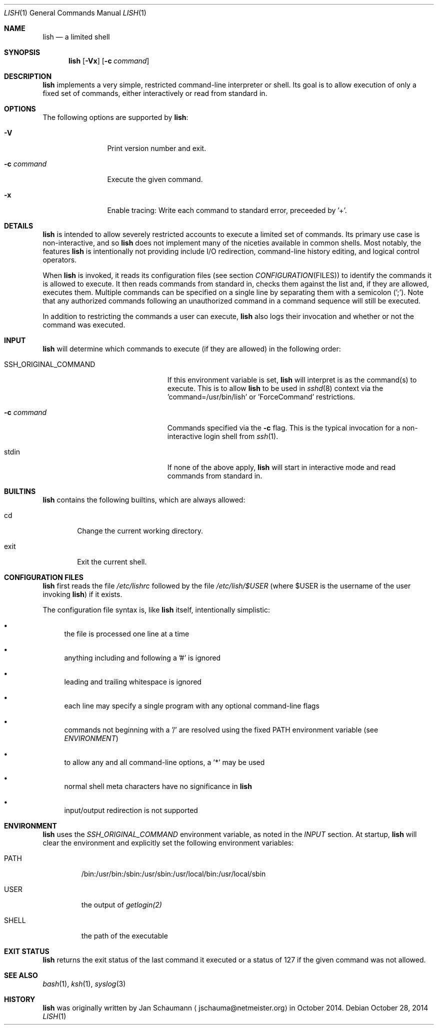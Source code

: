 .\"	Copyright (c) 2014 Twitter, Inc.
.\"	Originally written by Jan Schaumann <jschauma@netmeister.org> in
.\"	October 2014.
.\"
.Dd October 28, 2014
.Dt LISH 1
.Os
.Sh NAME
.Nm lish
.Nd a limited shell
.Sh SYNOPSIS
.Nm
.Op Fl Vx
.Op Fl c Ar command
.Sh DESCRIPTION
.Nm
implements a very simple, restricted command-line interpreter or shell.
Its goal is to allow execution of only a fixed set of commands, either
interactively or read from standard in.
.Pp
.Sh OPTIONS
The following options are supported by
.Nm :
.Bl -tag -width _c_command
.It Fl V
Print version number and exit.
.It Fl c Ar command
Execute the given command.
.It Fl x
Enable tracing:
Write each command to standard error, preceeded by '+'.
.El
.Sh DETAILS
.Nm
is intended to allow severely restricted accounts to execute a limited set
of commands.
Its primary use case is non-interactive, and so
.Nm
does not implement many of the niceties available in common shells.
Most notably, the features
.Nm
is intentionally not providing include I/O redirection, command-line
history editing, and logical control operators.
.Pp
When
.Nm
is invoked, it reads its configuration files (see section
.Xr CONFIGURATION FILES )
to identify the commands it is allowed to execute.
It then reads commands from standard in, checks them against the list and,
if they are allowed, executes them.
Multiple commands can be specified on a single line by separating them
with a semicolon (';').
Note that any authorized commands following an unauthorized command in a
command sequence will still be executed.
.Pp
In addition to restricting the commands a user can execute,
.Nm
also logs their invocation and whether or not the command was executed.
.Sh INPUT
.Nm
will determine which commands to execute (if they are allowed) in the
following order:
.Bl -tag -width _SSH_ORIGINAL_COMMAND
.It SSH_ORIGINAL_COMMAND
If this environment variable is set,
.Nm
will interpret is as the command(s) to execute.
This is to allow
.Nm
to be used in
.Xr sshd 8
context via the 'command=/usr/bin/lish' or 'ForceCommand' restrictions.
.It Fl c Ar command
Commands specified via the
.Fl c
flag.
This is the typical invocation for a non-interactive login shell from
.Xr ssh 1 .
.It stdin
If none of the above apply,
.Nm
will start in interactive mode and read commands from standard in.
.El
.Sh BUILTINS
.Nm
contains the following builtins, which are always allowed:
.Bl -tag -width exit
.It cd
Change the current working directory.
.It exit
Exit the current shell.
.El
.Sh CONFIGURATION FILES
.Nm
first reads the file
.Ar /etc/lishrc
followed by the file
.Ar /etc/lish/$USER
(where $USER is the username of the user invoking
.Nm )
if it exists.
.Pp
The configuration file syntax is, like
.Nm
itself, intentionally simplistic:
.Bl -bullet
.It
the file is processed one line at a time
.It
anything including and following a '#' is ignored
.It
leading and trailing whitespace is ignored
.It
each line may specify a single program with any optional command-line
flags
.It
commands not beginning with a '/' are resolved using the fixed PATH
environment variable (see
.Xr ENVIRONMENT )
.It
to allow any and all command-line options, a '*' may be used
.It
normal shell meta characters have no significance in
.Nm
.It
input/output redirection is not supported
.El
.Sh ENVIRONMENT
.Nm
uses the
.Ar SSH_ORIGINAL_COMMAND
environment variable, as noted in the
.Xr INPUT
section.
At startup,
.Nm
will clear the environment and explicitly set the following environment
variables:
.Bl -tag -width _PATH
.It PATH
/bin:/usr/bin:/sbin:/usr/sbin:/usr/local/bin:/usr/local/sbin
.It USER
the output of
.Xr getlogin(2)
.It SHELL
the path of the executable
.El
.Sh EXIT STATUS
.Nm
returns the exit status of the last command it executed or a status of 127
if the given command was not allowed.
.Sh SEE ALSO
.Xr bash 1 ,
.Xr ksh 1 ,
.Xr syslog 3
.Sh HISTORY
.Nm
was originally written by
.An Jan Schaumann
.Aq jschauma@netmeister.org
in October 2014.
